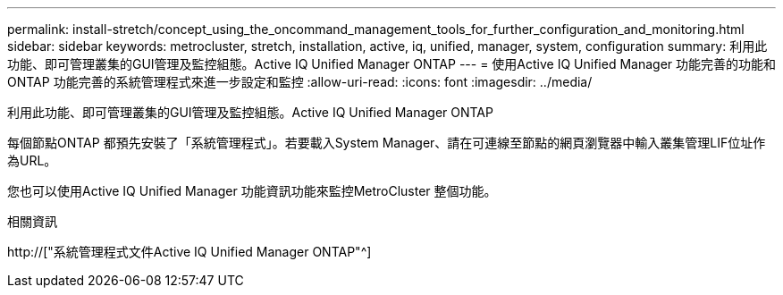 ---
permalink: install-stretch/concept_using_the_oncommand_management_tools_for_further_configuration_and_monitoring.html 
sidebar: sidebar 
keywords: metrocluster, stretch, installation, active, iq, unified, manager, system, configuration 
summary: 利用此功能、即可管理叢集的GUI管理及監控組態。Active IQ Unified Manager ONTAP 
---
= 使用Active IQ Unified Manager 功能完善的功能和ONTAP 功能完善的系統管理程式來進一步設定和監控
:allow-uri-read: 
:icons: font
:imagesdir: ../media/


[role="lead"]
利用此功能、即可管理叢集的GUI管理及監控組態。Active IQ Unified Manager ONTAP

每個節點ONTAP 都預先安裝了「系統管理程式」。若要載入System Manager、請在可連線至節點的網頁瀏覽器中輸入叢集管理LIF位址作為URL。

您也可以使用Active IQ Unified Manager 功能資訊功能來監控MetroCluster 整個功能。

.相關資訊
http://["系統管理程式文件Active IQ Unified Manager ONTAP"^]
